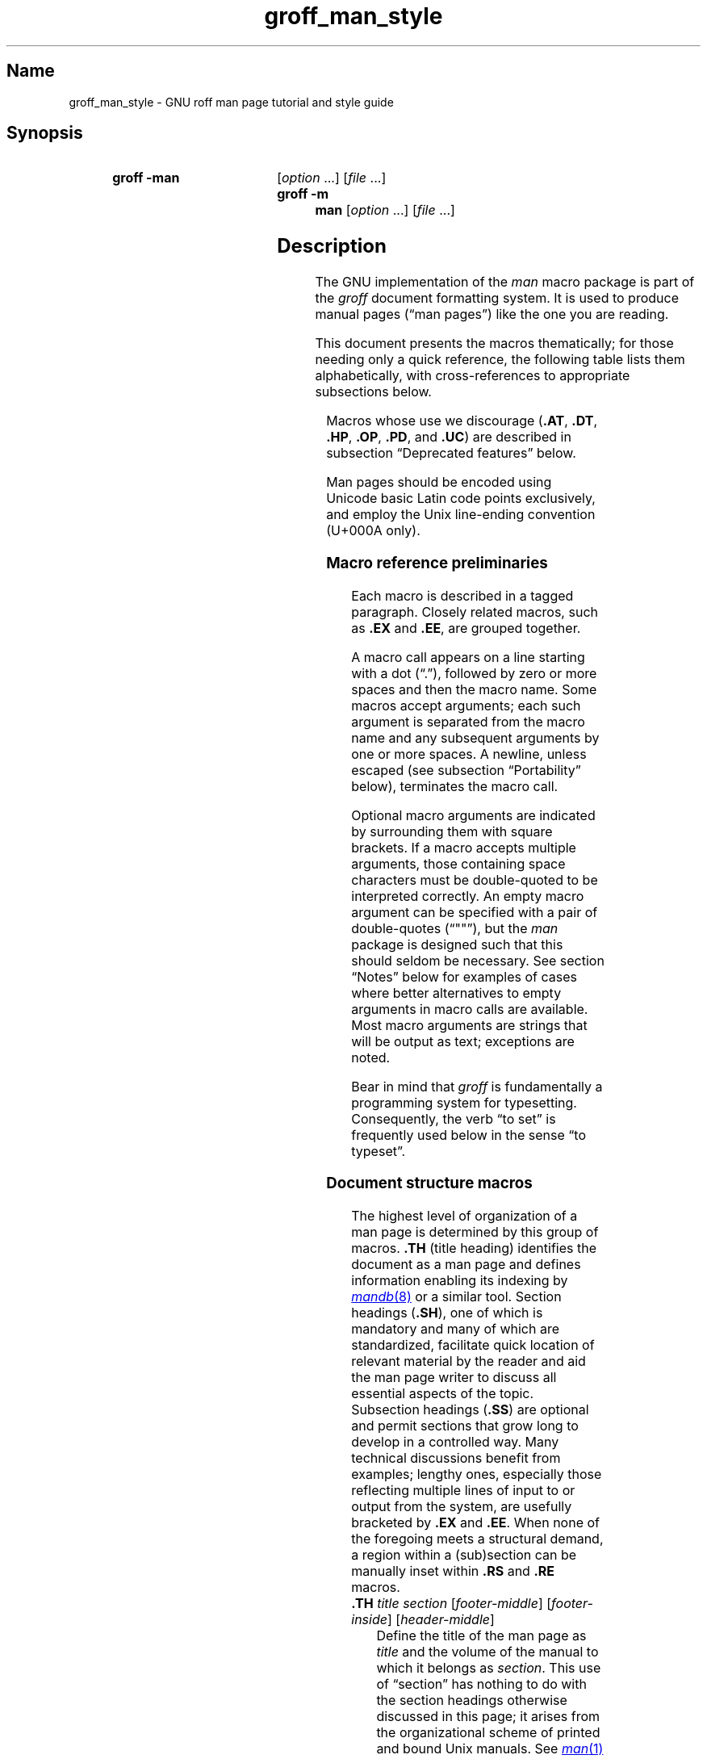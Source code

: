 '\" t
.\" This page is generated by m4 from tmac/groff_man.7.man.in.
.TH groff_man_style @MAN7EXT@ "@MDATE@" "groff @VERSION@"
.SH Name
groff_man_style \- GNU roff man page tutorial and style guide
.
.
.\" ====================================================================
.\" Legal Terms
.\" ====================================================================
.\"
.\" Copyright (C) 1999-2018, 2020-2021 Free Software Foundation, Inc.
.\"
.\" Permission is granted to make and distribute verbatim copies of this
.\" manual provided the copyright notice and this permission notice are
.\" preserved on all copies.
.\"
.\" Permission is granted to copy and distribute modified versions of
.\" this manual under the conditions for verbatim copying, provided that
.\" the entire resulting derived work is distributed under the terms of
.\" a permission notice identical to this one.
.\"
.\" Permission is granted to copy and distribute translations of this
.\" manual into another language, under the above conditions for
.\" modified versions, except that this permission notice may be
.\" included in translations approved by the Free Software Foundation
.\" instead of in the original English.
.
.
.\" Save and disable compatibility mode (for, e.g., Solaris 10/11).
.do nr *groff_groff_man_7_man_C \n[.cp]
.cp 0
.
.
.\" ====================================================================
.SH Synopsis
.\" ====================================================================
.
.SY "groff \-man"
.RI [ option\~ .\|.\|.\&]
.RI [ file\~ .\|.\|.]
.
.SY "groff \-m man"
.RI [ option\~ .\|.\|.\&]
.RI [ file\~ .\|.\|.]
.YS
.
.
.\" ====================================================================
.SH Description
.\" ====================================================================
.
The GNU implementation of the
.I man
macro package is part of the
.I groff
document formatting system.
.
It is used to produce manual pages
.\" We use an unbreakable space \~ here to keep the phrase intact for
.\" its introduction; in subsequent discussion, that is not important.
(\(lqman\~pages\(rq)
like the one you are reading.
.
.
.P
This document presents the macros thematically;
for those needing only a quick reference,
the following table lists them alphabetically,
with cross-references to appropriate subsections below.
.
.
.P
.TS
l l l.
Macro	Meaning	Subsection
.T&
lB l l.
_
\&.B	Bold	Font style macros
\&.BI	Bold, italic alternating	Font style macros
\&.BR	Bold, roman alternating	Font style macros
\&.EE	Example end	Document structure macros
\&.EX	Example begin	Document structure macros
\&.I	Italic	Font style macros
\&.IB	Italic, bold alternating	Font style macros
\&.IP	Indented paragraph	Paragraph macros
\&.IR	Italic, roman alternating	Font style macros
\&.LP	(Left) paragraph	Paragraph macros
\&.ME	Mail-to end	Hyperlink macros
\&.MR	Man page cross reference	Hyperlink macros
\&.MT	Mail-to start	Hyperlink macros
\&.P	Paragraph	Paragraph macros
\&.PP	Paragraph	Paragraph macros
\&.RB	Roman, bold alternating	Font style macros
\&.RE	Relative inset end	Document structure macros
\&.RI	Roman, italic alternating	Font style macros
\&.RS	Relative inset start	Document structure macros
\&.SB	Small bold	Font style macros
\&.SH	Section heading	Document structure macros
\&.SM	Small	Font style macros
\&.SS	Subsection heading	Document structure macros
\&.SY	Synopsis start	Command synopsis macros
\&.TH	Title heading	Document structure macros
\&.TP	Tagged paragraph	Paragraph macros
\&.TQ	Supplemental paragraph tag	Paragraph macros
\&.UE	URI end	Hyperlink macros
\&.UR	URI start	Hyperlink macros
\&.YS	Synopsis end	Command synopsis macros
.TE
.
.
.P
Macros whose use we discourage
.RB ( .AT ,
.BR .DT ,
.BR .HP ,
.BR .OP ,
.BR .PD ,
and
.BR .UC )
are described in subsection \(lqDeprecated features\(rq below.
.
.
.\" ====================================================================
.\" .SS "Fundamental concepts"
.\" ====================================================================
.\" TODO: Write an introduction for non-typographers.  Cover the
.\" following:
.\"
.\" filling, hyphenation, breaking, adjustment (elsewhere known as
.\" justification)
.\" font (family, style [elsewhere known as face])
.\" type size
.\" typesetter (troff device, PostScript, PDF)
.\" terminal (nroff device, emulator, typewriter, TTY)
.\"
.\" ====================================================================
.\" .SS "Input file format"
.\" ====================================================================
.P
Man pages should be encoded using Unicode basic Latin code points
exclusively,
and employ the Unix line-ending convention
(U+000A only).
.\" What about rare English words that require diacritics, and
.\" proper names that require more than basic Latin?
.\"
.\" text lines vs. control lines (macro calls)
.\" word (delimited by spaces or newlines)
.\" sentence (including end-of-sentence detection)
.\" The above distinction works well with filling.
.\" Don't fill your input text yourself; let groff do the work.
.\" Also good for diffs.
.\" escapes--pretty much just "see Portability"
.\"
.\" ====================================================================
.\" .SS "Why have a tutorial and style guide?"
.\" ====================================================================
.\" the processing pipeline in brief
.\"   preprocessors, roff itself, various output devices
.\" Things that aren't groff--why you want the man page language to be
.\" small (mandoc, Kerrisk's man7.org, manpages.debian.org, non-expert
.\" humans).
.\" possibly exhibit a horrorshow docbook-to-man example
.
.
.\" ====================================================================
.SS "Macro reference preliminaries"
.\" ====================================================================
.
Each macro is described in a tagged paragraph.
.
Closely related macros,
such as
.B .EX
and
.BR .EE ,
are grouped together.
.
.
.P
A macro call appears on a line starting with a dot (\(lq.\(rq),
followed by zero or more spaces and then the macro name.
.
Some macros accept arguments;
each such argument is separated from the macro name and any subsequent
arguments by one or more spaces.
.
A newline,
unless escaped
(see subsection \(lqPortability\(rq below),
terminates the macro call.
.
.
.P
Optional macro arguments are indicated by surrounding them with square
brackets.
.
If a macro accepts multiple arguments,
those containing space \" or horizontal tab (in Plan 9 troff [only?])
characters must be double-quoted to be interpreted correctly.
.
An empty macro argument can be specified with a pair of double-quotes
(\(lq""\(rq),
but the
.I man
package is designed such that this should seldom be necessary.
.
See section \(lqNotes\(rq below for examples of cases where better
alternatives to empty arguments in macro calls are available.
.
Most macro arguments are strings that will be output as text;
exceptions are noted.
.
.
.P
Bear in mind that
.I groff
is fundamentally a programming system for typesetting.
.
Consequently,
the verb \(lqto set\(rq is frequently used below in the sense \(lqto
typeset\(rq.
.
.
.\" ====================================================================
.SS "Document structure macros"
.\" ====================================================================
.
The highest level of organization of a man page is determined by this
group of macros.
.
.B .TH
(title heading) identifies the document as a man page and defines
information enabling its indexing by
.MR mandb 8
or a similar tool.
.
Section headings
.RB ( .SH ),
one of which is mandatory and many of which are standardized,
facilitate quick location of relevant material by the reader and aid
the man page writer to discuss all essential aspects of the topic.
.
Subsection headings
.RB ( .SS )
are optional and permit sections that grow long to develop in a
controlled way.
.
Many technical discussions benefit from examples;
lengthy ones,
especially those reflecting multiple lines of input to or output from
the system,
are usefully bracketed by
.B .EX
and
.BR .EE .
.
When none of the foregoing meets a structural demand,
a region within a (sub)section can be manually inset within
.B .RS
and
.B .RE
macros.
.
.
.TP
.BI .TH " title section"\c
.RI " [" footer-middle ]\c
.RI " [" footer-inside ]\c
.RI " [" header-middle ]
Define the title of the man page as
.I title
and the volume of the manual to which it belongs as
.IR section .
.
This use of \(lqsection\(rq has nothing to do with the section headings
otherwise discussed in this page;
it arises from the organizational scheme of printed and bound Unix
manuals.
.
See
.MR man 1
for details on the section numbers and suffixes applicable to your
system.
.
.I title
and
.I section
are positioned together at the left and right in the header line
(with
.I section
in parentheses immediately appended to
.IR title ).
.
.I footer-middle
is centered in the footer line.
.
The arrangement of the rest of the footer depends on whether
double-sided layout is enabled with the option
.BR \-rD1 .
.
When disabled (the default),
.I footer-inside
is positioned at the bottom left.
.
Otherwise,
.I footer-inside
appears at the bottom left on odd-numbered (recto) pages,
and at the bottom right on even-numbered (verso) pages.
.
The outside footer is the page number,
except in the continuous-rendering mode enabled by the option
.BR \-rcR=1 ,
in which case it is the
.I title
and
.IR section ,
as in the header.
.
.I header-middle
is centered in the header line.
.
If
.I section
is a simple integer between 1 and\~9 (inclusive),
there is no need to specify
.IR header-middle ;
.I an.tmac
will supply text for it.
.
The macro package may also abbreviate
.I title
and
.I footer-inside
with an ellipsis if they overrun the space available in the header and
footer,
respectively.
.
For HTML output,
headers and footers are completely suppressed.
.
.
.IP
Additionally,
this macro starts a new page;
the page number is reset to\~1
(unless the
.B \-rC1
option is given).
.
This feature is intended only for formatting multiple man pages.
.
.
.IP
A man page should contain exactly one
.B .TH
call at or near the beginning of the file,
prior to any other macro calls.
.
.
.IP
By convention,
.I footer-middle
is the most recent modification date of the man page source document,
and
.I footer-inside
is the name and version or release of the project providing it.
.
.
.TP
.BR .SH " ["\c
.IR heading-text ]
Set
.I heading-text
as a section heading.
.
The text following
.B .SH
up to the end of the line,
or the text on the next input line if
.B .SH
is given no arguments,
is set with no indentation,
in bold
(or the font specified by the string
.BR HF )
and,
on typesetter devices,
slightly larger than the base type size.
.
If the heading font
.B \[rs]*[HF]
is bold,
use of an italic style in
.I heading-text
is mapped to the bold-italic style if available in the font family.
.
Additionally,
the left margin and indentation affecting subsequent text are reset to
their default values.
.
Text on input lines after
.I heading-text
is set as an ordinary paragraph
.RB ( .P ).
.
.
.IP
The content of
.I heading-text
and ordering of sections has been standardized by common practice,
as has much of the layout of material within sections.
.
For example,
a section called \(lqName\(rq or \(lqNAME\(rq must exist,
must be the first section after the
.B .TH
call,
and must contain only a line of the form
.RS \" Invisibly move left margin to current .IP indent.
.RS \" Now indent further, visibly.
.IR topic [\c
.BI , " another-topic"\c
.RB "].\|.\|.\& \e\- "\c
.I summary-description
.RE \" Move left margin back to .IP indentation.
for a man page to be properly indexed.
.
See
.MR man 7
for the conventions prevailing on your system.
.RE \" Move left margin back to standard position.
.
.
.TP
.BR .SS " ["\c
.IR subheading-text ]
Set
.I subheading-text
as a subsection heading indented between a section heading and an
ordinary paragraph
.RB ( .P ).
.
See subsection \(lqHorizontal and vertical spacing\(rq below for the
indentation amount.
.
The text following
.B .SS
up to the end of the line,
or the text on the next input line if
.B .SS
is given no arguments,
is set in bold
(or the font specified by the string
.BR HF ).
.
If the heading font
.B \[rs]*[HF]
is bold,
use of an italic style in
.I heading-text
is mapped to the bold-italic style if available in the font family.
.
Additionally,
the left margin and indentation affecting subsequent text are reset to
their default values.
.
Text on input lines after
.I subheading-text
is set as an ordinary paragraph
.RB ( .P ).
.
.
.TP
.B .EX
.TQ
.B .EE
Begin and end example.
.
After
.BR .EX ,
filling is disabled and a constant-width (monospaced) font is selected.
.
Calling
.B .EE
enables filling and restores the previous font.
.
.
.IP
Example regions are useful for formatting code,
shell sessions,
and text file contents.
.
.
.IP
.\" Also see subsection "History" below...
These macros are extensions,
introduced in Version\~9 Research Unix,
to the original
.I man
package.
.
Many systems running
AT&T,
Heirloom Doctools,
or Plan\~9
.I troff
support them.
.\" Solaris 10 troff does not support .EX/.EE.
.\"
.\" Plan 9 troff does, but its implementation doesn't manipulate filling
.\" or hyphenation, so AT&T Unix's probably didn't either.
.\"
.\" Neatroff doesn't ship (m)an macros.
.
To be certain your page will be portable to systems that do not,
copy their definitions from the
.I an\-ext.tmac
file of a
.I groff
installation.
.
.
.TP
.BR .RS " ["\c
.IR indent ]
Start a new relative inset level,
moving the left margin right by
.IR indent ,
if specified,
and by a default amount otherwise;
see subsection \(lqHorizontal and vertical spacing\(rq below.
.
Calls to
.B .RS
can be nested;
each call increments by\~1 the inset level used by
.BR .RE .
.
The inset level prior to any
.B .RS
calls is\~1.
.
.
.TP
.BR .RE " ["\c
.IR level ]
End a relative inset;
move the left margin back to that corresponding to inset level
.IR level .
.
If no argument is given,
move the left margin one level back.
.
.
.\" ====================================================================
.SS "Paragraph macros"
.\" ====================================================================
.
An ordinary paragraph
.RB ( .P )
like this one
is set without a first-line indentation at the current left margin,
which by default is indented from the leftmost position of the output
device.
.
In man pages and other technical literature,
definition lists are frequently encountered;
these can be set as \(lqtagged paragraphs\(rq,
which have one
.RB ( .TP )
or more
.RB ( .TQ )
leading tags followed by a paragraph that has an additional indentation.
.
The indented paragraph
.RB ( .IP )
macro is useful to continue the indented content of a narrative started
with
.BR .TP ,
or to present an itemized or ordered list.
.
All paragraph macros break the output line at the current position.
.
If another paragraph macro has occurred since the previous
.B .SH
or
.BR .SS ,
they
(except for
.BR .TQ )
follow the break with a default amount of vertical space,
which can be changed by the deprecated
.B .PD
macro;
see subsection \(lqHorizontal and vertical spacing\(rq below.
.
They also reset the type size and font style to defaults
.RB ( .TQ
again excepted);
see subsection \(lqFont style macros\(rq below.
.
.
.TP
.B .P
.TQ
.B .LP
.TQ
.B .PP
Begin a new paragraph;
these macros are synonymous.
.
The indentation is reset to the default value;
the left margin,
as affected by
.B .RS
and
.BR .RE ,
is not.
.
.
.TP
.BR .TP " ["\c
.IR indent ]
Set a paragraph with a leading tag,
and the remainder of the paragraph indented.
.
The input line following this macro,
known as the
.IR tag ,
is printed at the current left margin.
.
Subsequent text is indented by
.IR indent ,
if specified,
and by a default amount otherwise;
see subsection \(lqHorizontal and vertical spacing\(rq below.
.
.
.IP
If the tag is not as wide as the indentation,
the paragraph starts on the same line as the tag,
at the applicable indentation,
and continues on the following lines.
.
Otherwise,
the descriptive part of the paragraph begins on the line following the
tag.
.
.
.IP
The line containing the tag can include a macro call,
for instance to set the tag in bold with
.BR .B .
.
.B .TP
was used to write the first paragraph of this description of
.BR .TP ,
and
.B .IP
the subsequent ones.
.
.
.TP
.B .TQ
Set an additional tag for a paragraph tagged with
.BR .TP .
.
The pending output line is broken.
.
The tag on the input line following this macro and subsequent lines are
handled as with
.BR .TP .
.
.
.IP
This macro is a GNU extension not defined on systems running
AT&T,
Plan\~9,
or
Solaris
.IR troff ;
see
.I an\-ext.tmac
in section \(lqFiles\(rq below.
.
.
.IP
The descriptions of
.BR .P ,
.BR .LP ,
and
.B .PP
above were written using
.B .TP
and
.BR .TQ .
.
.
.TP
.BR .IP " ["\c
.IR tag "] "\c
.RI [ indent ]
Set an indented paragraph with an optional tag.
.
The
.I tag
and
.I indent
arguments,
if present,
are handled as with
.BR .TP ,
with the exception that the
.I tag
argument to
.B .IP
cannot include a macro call.
.
.
.IP
Two convenient uses for
.B .IP
are
.
.
.RS \" Invisibly move left margin to current .IP indent.
.RS \" Now indent further, visibly.
.IP (1) 4n
to start a new paragraph with the same indentation as an immediately
preceding
.B .IP
or
.B .TP
paragraph,
if no
.I indent
argument is given;
and
.
.
.IP (2)
to set a paragraph with a short
.I tag
that is not semantically important,
such as a bullet (\(bu)\(emobtained with the
.B \e(bu
special character escape sequence\(emor list enumerator,
as seen in this very paragraph.
.RE \" Move left margin back to .IP indentation.
.RE \" Move left margin back to standard position.
.
.
.\" ====================================================================
.SS "Command synopsis macros"
.\" ====================================================================
.
Command synopses are a staple of section\~1 and\~8 man pages.
.
These macros aid you to construct one that has the classical Unix
appearance.
.
.\" TODO: Determine whether this (is still? was ever?) true.
.\" Furthermore,
.\" some tools are able to interpret these macros semantically and treat
.\" them appropriately for localization and/or presentation.
.
A command synopsis is wrapped in
.BR .SY / .YS
calls.
.
.
.P
These macros are GNU extensions not defined on systems running
AT&T,
Plan\~9,
or
Solaris
.IR troff ;
see
.I an\-ext.tmac
in section \(lqFiles\(rq below.
.
.
.TP
.BI .SY " command"
Begin synopsis.
.
A new paragraph is begun at the left margin
(like
.B .P
and its aliases)
unless
.B .SY
has already been called without a corresponding
.BR .YS ,
in which case only a break is performed.
.
Hyphenation is turned off.
.
The
.I command
argument is set in bold.
.
The output line is filled as normal,
but if a break is required,
subsequent output lines are indented by the width of
.I command
plus a space.
.
.
.TP
.B .YS
End synopsis.
.
Restore previous indentation and initial hyphenation mode.
.
.
.P
Multiple
.BR .SY / .YS
blocks can be specified,
for instance to distinguish differing modes of operation of a complex
command like
.MR tar 1 ;
each will be vertically separated as paragraphs are.
.
.
.P
.B .SY
can also be repeated multiple times before a closing
.BR .YS ,
which is useful to indicate synonymous ways of invoking a particular
mode of operation.
.
.
.P
.IR groff 's
own command-line interface serves to illustrate most of the specimens
of synopsis syntax one is likely to encounter.
.
.
.IP
.\" from src/roff/groff/groff.1.man
.EX
\&.SY groff
\&.RB [ \e-abcCeEgGijklNpRsStUVXzZ ]
\&.RB [ \e-d\e\(ti\ec
\&.IR cs ]
\&.RB [ \e-d\e\(ti\ec
\&.IB name =\ec
\&.IR string ]
\&.RB [ \e-D\e\(ti\ec
\&.IR enc ]
.EE
.
.I (and so on similarly)
.
.EX
\&.RI [ file\e\(ti .\e|.\e|.]
\&.YS
\&.
\&.
\&.SY groff
\&.B \e-h
\&.
\&.SY groff
\&.B \e-\e-help
\&.YS
\&.
\&.
\&.SY groff
\&.B \e-v
\&.RI [ option\e\(ti .\e|.\e|.\e&]
\&.RI [ file\e\(ti .\e|.\e|.]
\&.
\&.SY groff
\&.B \e-\e-version
\&.RI [ option\e\(ti .\e|.\e|.\e&]
\&.RI [ file\e\(ti .\e|.\e|.]
\&.YS
.EE
.
.
.P
produces the following output.
.
.
.RS
.SY groff
.RB [ \-abcCeEgGijklNpRsStUVXzZ ]
.RB [ \-d\~\c
.IR cs ]
.RB [ \-d\~\c
.IB name =\c
.IR string ]
.RB [ \-D\~\c
.IR enc ]
.RB [ \-f\~\c
.IR fam ]
.RB [ \-F\~\c
.IR dir ]
.RB [ \-I\~\c
.IR dir ]
.RB [ \-K\~\c
.IR enc ]
.RB [ \-L\~\c
.IR arg ]
.RB [ \-m\~\c
.IR name ]
.RB [ \-M\~\c
.IR dir ]
.RB [ \-n\~\c
.IR num ]
.RB [ \-o\~\c
.IR list ]
.RB [ \-P\~\c
.IR arg ]
.RB [ \-r\~\c
.IR cn ]
.RB [ \-r\~\c
.IB reg =\c
.IR expr ]
.RB [ \-T\~\c
.IR dev ]
.RB [ \-w\~\c
.IR name ]
.RB [ \-W\~\c
.IR name ]
.RI [ file\~ .\|.\|.]
.YS
.
.
.SY groff
.B \-h
.
.SY groff
.B \-\-help
.YS
.
.
.SY groff
.B \-v
.RI [ option\~ .\|.\|.\&]
.RI [ file\~ .\|.\|.]
.
.SY groff
.B \-\-version
.RI [ option\~ .\|.\|.\&]
.RI [ file\~ .\|.\|.]
.YS
.RE
.
.
.P
Several features of the above example are of note.
.
.
.IP \(bu
The empty request (.),
which does nothing,
is used for vertical spacing in the input file for readability by the
document maintainer.
.
Do not put blank (empty) lines in a man page source document.
.
.
.IP \(bu
The command and option names are presented in
.B bold
to cue the user that they should be input literally.
.
.
.IP \(bu
Option dashes are specified with the
.B \e\-
escape sequence;
this is an important practice to make them clearly visible and to
facilitate copy-and-paste from the rendered man page to a shell prompt
or text file.
.
.
.IP \(bu
Option arguments and command operands are presented in
.I italics
(but see subsection \(lqFont style macros\(rq below regarding terminals)
to cue the user that they must be replaced with appropriate text.
.
.
.IP \(bu
Symbols that are neither to be typed literally nor replaced at the
user's discretion appear in the roman style;
brackets surround optional arguments,
and an ellipsis indicates that the previous syntactical element may be
repeated arbitrarily.
.
.
.IP \(bu
The non-breaking adjustable space escape sequence
.B \e\(ti
is used to prevent the output line from being broken within the option
brackets.
.
.
.IP \(bu
The output line continuation escape sequence
.B \ec
is used with font style alternation macros to allow all three font
styles to be set without (breakable) space among them;
see subsection \(lqPortability\(rq below.
.
.
.IP \(bu
The non-printing input break escape sequence
.B \e&
follows the ellipsis when further text will follow after space on the
output line,
keeping its last period from being interpreted as the end of a
sentence
.\" ...because it is followed by characters that are transparent to
.\" end-of-sentence detection, and a newline...
and causing additional inter-sentence space to be placed after it.
.
See subsection \(lqPortability\(rq below.
.
.
.\" ====================================================================
.SS "Hyperlink macros"
.\" ====================================================================
.
Man page cross references
like
.MR ls 1
are best presented with
.BR .MR .
.
Email addresses are bracketed with
.BR .MT / .ME
and other forms of hyperlink with
.BR .UR / .UE .
.
Hyperlinked text is supported on the
.BR html ,
.BR tty ,
and
.B xhtml
output devices;
terminals and pager programs must support ECMA-48 OSC\~8 escape
sequences
(see
.MR grotty @MAN1EXT@ ).
.
When device support is unavailable or disabled with the
.B U
register
(see section \[lq]Options\[rq] below),
.B .MT
and
.B .UR
URIs are rendered between angle brackets after the linked text.
.
.
.P
.BR .MT ,
.BR .ME ,
.BR .UR ,
and
.B .UE
are GNU extensions not defined on systems running
AT&T,
Plan\~9,
or
Solaris
.IR troff ; \" Solaris
see
.I an\-ext.tmac
in section \(lqFiles\(rq below.
.
Plan\~9
.I troff \" Plan 9
implements
.BR .MR .
.
.
.P
The arguments to
.BR .MR ,
.BR .MT ,
and
.B .UR
should be prepared for typesetting since they can appear in the
output.
.
Use special character escape sequences to encode Unicode basic Latin
characters where necessary,
particularly the hyphen-minus.
.
(See section \[lq]Portability\[rq] below.)
.
URIs can be lengthy;
rendering them can result in jarring adjustment or variations in line
length,
or
.I \%@g@troff
warnings when a hyperlink is longer than an output line.
.
The application of non-printing break point escape sequences
.B \e:
after each slash
(or series thereof),
and before each dot
(or series thereof)
is recommended as a rule of thumb.
.
The former practice avoids forcing a trailing slash in a URI onto a
separate output line,
and the latter helps the reader to avoid mistakenly interpreting a dot
at the end of a line as a period
(or multiple dots as an ellipsis).
.
Thus,
.RS
.EX
\&.UR http://\e:example\e:.com/\e:fb8afcfbaebc74e\e:.cc
.EE
.RE
has several potential break points in the URI shown.
.
The
.B \e:
escape sequences are ignored when supplied to device control commands
for embedding in hyperlink-aware output drivers.
.
.
.TP
.BI .MR "\~page-title manual-section"\c
.RI \~[ trailing-text ]
Set a man page cross reference as
.RI \[lq] page-title ( manual-section )\[rq].
.
If
.I trailing-text
(typically punctuation)
is specified,
it follows the closing parenthesis without intervening space.
.
Hyphenation is disabled while the cross reference is set.
.
.I page-title
is set in the font specified by the
.B MF
string.
.
The cross reference hyperlinks to a URI of the form
.RB \[lq] man:\c
.IR page-title ( manual-section )\[rq].
.
.
.RS
.IP
.EX
The output driver
\&.MR grops @MAN1EXT@
produces PostScript from
\&.I troff
output.
\&.
The Ghostscript program (\[rs]c
\&.MR gs 1 )
interprets PostScript and PDF.
.EE
.RE
.
.
.TP
.BI .MT " address"
.TQ
.BR .ME " ["\c
.IR trailing-text ]
Identify
.I address
as an RFC 6068
.I addr-spec
for a \(lqmailto:\(rq URI with the text between the two macro
calls as the link text.
.
An argument to
.B .ME
is placed at the end of the link text without intervening space.
.
.I address
may not be visible in the rendered document if the output driver
supports hyperlinks.
.
If it does not,
.I address
is set in angle brackets after the link text and before
.IR trailing-text .
.
.
.IP
When rendered by
.I groff
to a PostScript device,
.RS
.IP
.EX
Contact
\&.MT fred\e:.foonly@\e:fubar\e:.net
Fred Foonly
\&.ME
for more information.
.EE
.RE
.
.
.IP
displays as \(lqContact Fred Foonly \(lafred\:.foonly@\:fubar\:.net\(ra
for more information.\(rq.
.
.
.TP
.BI .UR " uri"
.TQ
.BR .UE " ["\c
.IR trailing-text ]
Identify
.I uri
as an RFC 3986 URI hyperlink with the text between the two macro calls
as the link text.
.
An argument to
.B .UE
is placed at the end of the link text without intervening space.
.
.I uri
may not be visible in the rendered document if the output driver
supports hyperlinks.
.
If it does not,
.I uri
is set in angle brackets after the link text and before
.IR trailing-text .
.
.
.IP
When rendered by
.I groff
to a PostScript device,
.RS
.IP
.EX
The GNU Project of the Free Software Foundation
hosts the
\&.UR https://\e:www\e:.gnu\e:.org/\e:software/\e:groff/
\&.I groff
home page
\&.UE .
.EE
.RE
.
.
.IP
displays as \(lqThe GNU Project of the Free Software Foundation hosts
the
.I groff
home page
\(lahttps://\:www\:.gnu\:.org/\:software/\:groff/\(ra.\(rq.
.
.
.P
The hyperlinking of
.B .TP
paragraph tags with
.BR .UR / .UE
and
.BR .MT / .ME
is not yet supported;
if attempted,
the hyperlink will be typeset at the beginning of the indented paragraph
even on hyperlink-supporting devices.
.
.
.\" ====================================================================
.SS "Font style macros"
.\" ====================================================================
.
The
.I man
macro package is limited in its font styling options,
offering only
.BR bold \~( .B ),
.I italic\c
.RB \~( .I ),
and roman.
.
Italic text is usually set underscored instead on terminal devices.
.
The
.B .SM
and
.B .SB
macros set text in roman or bold,
respectively,
at a smaller type size;
these differ visually from regular-sized roman or bold text only on
typesetter devices.
.
It is often necessary to set text in different styles without
intervening space.
.
The macros
.BR .BI ,
.BR .BR ,
.BR .IB ,
.BR .IR ,
.BR .RB ,
and
.BR .RI ,
where \(lqB\(rq,
\(lqI\(rq,
and \(lqR\(rq indicate bold,
italic,
and roman,
respectively,
set their odd- and even-numbered arguments in alternating styles,
with no space separating them.
.
.
.P
Because font styles are presentational rather than semantic,
conflicting traditions have arisen regarding which font styles should be
used to mark file or path names,
environment variables,
and inlined literals.
.
.
.P
The default type size and family for typesetter devices is 10-point
Times,
except on the
.B \%X75\-12
and
.B \%X100\-12
devices where the type size is 12 points.
.
The default style is roman.
.
.
.TP
.BR .B \~[\c
.IR text ]
Set
.I text
in bold.
.
If the macro is given no arguments,
the text of the next input line is set in bold.
.
.
.IP
Use bold
for literal portions of syntax synopses,
for command-line options in running text,
and for literals that are major topics of the subject under discussion;
for example,
this page uses bold for macro,
string,
and register names.
.
In an
.BR .EX / .EE
example of interactive I/O
(such as a shell session),
set only user input in bold.
.
.
.
.TP
.BR .I \~[\c
.IR text ]
Set
.I text
in italics.
.
If the macro is given no arguments,
the text of the next input line is set in italics.
.
.
.IP
Use italics
for file and path names,
for environment variables,
for enumeration or preprocessor constants in C,
for variable (user-determined) portions of syntax synopses,
for the first occurrence (only) of a technical concept being introduced,
for names of works of software
(including commands and functions,
.\" The following is an interesting exception that seems to have arisen
.\" organically and nearly universally.
but excluding names of operating systems or their kernels),
and anywhere a parameter requiring replacement by the user is
encountered.
.
An exception involves variable text in a context that is already marked
up in italics,
such as file or path names with variable components;
in such cases,
follow the convention of mathematical typography:
set the file or path name in italics as usual
but use roman for the variable part
(see
.B .IR
and
.B .RI
below),
and italics again in running roman text when referring to the variable
material.
.
.
.TP
.BR .SM \~[\c
.IR text ]
Set
.I text
one point smaller than the default type size on typesetter devices.
.
If the macro is given no arguments,
the text of the next input line is set smaller.
.
.
.IP
.IR Note :
terminals will render
.I text
at normal size instead.
.
Do not rely upon
.B .SM
to communicate semantic information distinct from using roman style at
normal size;
it will be hidden from readers using such devices.
.
.
.TP
.BR .SB \~[\c
.IR text ]
Set
.I text
in bold and
(on typesetter devices)
one point smaller than the default type size.
.
If the macro is given no arguments,
the text of the next input line is set smaller and in bold.
.
.
.IP
.IR Note :
terminals will render
.I text
in bold at the normal size instead.
.
Do not rely upon
.B .SB
to communicate semantic information distinct from using bold style at
normal size;
it will be hidden from readers using such devices.
.
.
.P
Note what is
.I not
prescribed for setting in bold or italics above:
elements of \(lqsynopsis language\(rq such as ellipses and brackets
around options;
proper names and adjectives;
titles of anything other than works of literature or software;
identifiers for standards documents or technical reports such as
CSTR\~#54,
RFC\~1918,
Unicode\~13.0,
or
POSIX.1-2017;
acronyms;
and occurrences after the first of a technical term or piece of jargon.
.
Again,
the names of operating systems and their kernels are,
by practically universal convention,
set in roman.
.
.
.P
Be frugal with italics for emphasis,
and particularly with bold.
.
Brief runs of literal text,
such as references to individual characters or short strings,
including section and subsection headings of man pages,
are suitable objects for quotation;
see the
.BR \e(lq ,
.BR \e(rq ,
.BR \e(oq ,
and
.B \e(cq
escapes in subsection \(lqPortability\(rq below.
.
.
.P
Unlike the above font style macros,
the font style alternation macros below accept only arguments on the
same line as the macro call.
.
Italic corrections are applied as appropriate.
.
If space is required within one of the arguments,
first consider whether the same result could be achieved with as much
clarity by using the single-style macros on separate input lines.
.
When it cannot,
double-quote an argument containing embedded space characters.
.
Setting all three different styles within a word
presents challenges;
it is possible with the
.B \ec
and/or
.B \ef
escape sequences,
but
see subsection \(lqPortability\(rq
below for caveats.
.
.
.TP
.BI .BI " bold-text italic-text "\c
\&.\|.\|.\&
Set each argument in bold and italics,
alternately.
.
.
.RS
.IP
.\" from src/roff/troff/troff.1.man
.EX
\&.BI \(rs\-r\(rs\(ti reg = n
.EE
.RE
.
.
.TP
.BI .BR " bold-text roman-text "\c
\&.\|.\|.\&
Set each argument in bold and roman,
alternately.
.
.
.RS
.IP
.\" from tmac/groff_ms.7.man
.EX
After invocation of
\&.BR .NH ,
the assigned number is made available in the strings
.EE
.RE
.
.
.TP
.BI .IB " italic-text bold-text "\c
\&.\|.\|.\&
Set each argument in italics and bold,
alternately.
.
.
.RS
.IP
.\" from man/groff_tmac.5.man
.EX
\&.I groff
copes with this situation by searching for both
\&.IB anything .tmac
and
\&.BI tmac. anything
.EE
.RE
.
.
.TP
.BI .IR " italic-text roman-text "\c
\&.\|.\|.\&
Set each argument in italics and roman,
alternately.
.
.
.RS
.IP
.\" from src/utils/tfmtodit/tfmtodit.1.man
.EX
The
\&.I groff
font file is written to
\&.IR font .
.EE
.RE
.
.
.TP
.BI .RB " roman-text bold-text "\c
\&.\|.\|.\&
Set each argument in roman and bold,
alternately.
.
.
.RS
.IP
.\" from src/preproc/eqn/eqn.1.man
.EX
and do not handle the
\&.RB \e(lq "delim on" \e(rq
statement specially.
.RE
.EE
.
.
.TP
.BI .RI " roman-text italic-text "\c
\&.\|.\|.\&
Set each argument in roman and italics,
alternately.
.
.
.RS
.IP
.\" from various pages
.EX
\&.RI [ file\e\(ti .\e|.\e|.]
.EE
.RE
.
.
.\" ====================================================================
.SS "Horizontal and vertical spacing"
.\" ====================================================================
.
The
.I indent
argument accepted by
.BR .RS ,
.BR .IP ,
.BR .TP ,
and the deprecated
.B .HP
is a number plus an optional scaling indicator.
.
If no scaling indicator is given,
the
.I man
package assumes \(lqn\(rq;
that is,
the width of a letter \(lqn\(rq in the font current when the macro is
called
(see section \(lqNumerical Expressions\(rq in
.MR groff @MAN7EXT@ ).
.
An indentation specified in a call to
.BR .IP ,
.BR .TP ,
or the deprecated
.B .HP
persists until
(1) another of these macros is called with an explicit
.I indent
argument,
or
(2)
.BR .SH ,
.BR .SS ,
or
.B .P
or its synonyms is called;
these clear the indentation entirely.
.
Relative insets created by
.B .RS
move the left margin and persist until
.BR .RS ,
.BR .RE ,
.BR .SH ,
or
.B .SS
is called.
.
.
.P
The indentation amount exhibited by ordinary paragraphs set with
.B .P
(and its synonyms)
not within an
.BR .RS / .RE
relative inset,
and the default used when
.BR .IP ,
.BR .RS ,
.BR .TP ,
and the deprecated
.B .HP
are not given an indentation argument,
is 7.2n for typesetter devices
and 7n for terminal devices
(but see the
.B \-rIN
option).
.
Headers,
footers
(both set with
.BR .TH ),
and section headings
.RB ( .SH )
are set with no indentation
and subsection headings
.RB ( .SS )
are indented 3n
(but see the
.B \-rSN
option).
.
However,
the HTML output device ignores indentation completely.
.
.
.P
It may be helpful to think of the left margin and indentation as related
but distinct concepts;
.IR groff 's
implementation of the
.I man
macro package tracks them separately.
.
The left margin is manipulated by
.B .RS
and
.B .RE
(and by
.\".BR .TH ,\" True but not to be encouraged within a document.
.B .SH
and
.BR .SS ,
which reset it to the default).
.
.
The other kind of indentation is controlled by the paragraphing macros
(though,
again,
.\".BR .TH ,
.B .SH
and
.B .SS
reset it).
.
Indentation is imposed by the
.BR .TP ,
.BR .IP ,
and deprecated
.B .HP
macros,
and cancelled by
.B .P
and its synonyms.
.
An extensive example follows.
.
.
.P
This ordinary
.RB ( .P )
paragraph is not in a relative inset nor does it possess an indentation.
.
.
.RS
.P
Now we have created a relative inset
(in other words,
moved the left margin)
with
.B .RS
and started another ordinary paragraph with
.BR .P .
.
.
.TP
.B tag
This tagged paragraph,
set with
.BR .TP ,
is still within the
.B .RS
region,
but lines after the first have a supplementary indentation that the
tag lacks.
.
.
.IP
A paragraph like this one,
set with
.BR .IP ,
will appear to the reader as also associated with the tag above,
because
.B .IP
re-uses the previous paragraph's indentation unless given an argument
to change it.
.
This paragraph is affected both by the moved left margin
.RB ( .RS )
and indentation
.RB ( .IP ).
.
.TS
box;
l.
This table is affected both by
the left margin and indentation.
.TE
.
.
.IP \(bu
This indented paragraph has a bullet for a tag,
making it more obvious that the left margin and the paragraph
indentation are distinct;
only the former affects the tag,
but both affect the text of the paragraph.
.
.
.P
This ordinary
.RB ( .P )
paragraph resets the indentation,
but the left margin is still inset.
.
.TS
box;
l.
This table is affected only
by the left margin.
.TE
.RE
.
.
.P
Finally,
we have ended the relative inset by using
.BR .RE ,
which
(because we only used one
.BR .RS / .RE
pair)
has reset the left margin to the default.
.
This is an ordinary
.B .P
paragraph.
.
.
.P
Resist the temptation to mock up tabular or multi-column output with
horizontal tab characters or the indentation arguments to
.BR .IP ,
.BR .TP ,
.BR .RS ,
or the deprecated
.BR .HP ;
the result may not render comprehensibly on an output device you fail to
check,
or which is developed in the future.
.
The table preprocessor
.MR @g@tbl @MAN1EXT@
can likely meet your needs.
.
.
.P
The following macros break the output line and insert vertical space:
.BR .SH ,
.BR .SS ,
.BR .TP ,
.B .P
(and its synonyms),
.BR .IP ,
and the deprecated
.BR .HP .
.
The default inter-section and inter-paragraph spacing is
is 1v for terminal devices
and 0.4v for typesetter devices
(\(lqv\(rq is a unit of vertical distance,
where 1v is the distance between adjacent text baselines in a
single-spaced document).
.
In
.BR .EX / .EE
sections,
the inter-paragraph spacing is 1v regardless of output
device.
.
(The deprecated macro
.B .PD
can change this vertical spacing,
but its use is discouraged.)
.
The macros
.BR .RS ,
.BR .RE ,
.BR .EX ,
.BR .EE ,
and
.B .TQ
also cause a break but no insertion of vertical space.
.
.
.\" ====================================================================
.SS Registers
.\" ====================================================================
.
Registers are described in section \(lqOptions\(rq below.
.
They can be set not only on the command line but in the site
.I man.local
file as well;
see section \(lqFiles\(rq below.
.
.
.\" ====================================================================
.SS Strings
.\" ====================================================================
.
The following strings are defined for use in man pages.
.
.
Others are supported for configuration of rendering parameters;
see section \(lqOptions\(rq below.
.
.
.TP
.B \e*R
interpolates a special character escape sequence for the \(lqregistered
sign\(rq glyph,
.BR \e(rg ,
if available,
and \(lq(Reg.)\(rq otherwise.
.
.
.
.TP
.B \e*S
interpolates an escape sequence setting the type size to the document
default.
.
.
.TP
.B \e*(lq
.TQ
.B \e*(rq
interpolate special character escape sequences for left and right
double-quotation marks,
.B \e(lq
and
.BR \e(rq ,
respectively.
.
.
.TP
.B \e*(Tm
interpolate special character escape sequences for the \(lqtrade mark
sign\(rq glyph,
.BR \e(tm ,
if available,
and \(lq(TM)\(rq otherwise.
.
.
.P
None of the above is necessary in a contemporary man page.
.
.B \e*S
is superfluous,
since type size changes are invisible on terminal devices and macros
that change it restore its original value afterward.
.
Better alternatives exist for the rest;
simply use the
.BR \(rs(rg , \" Heirloom Doctools, mandoc, neatmkfn, Plan 9, Solaris
.BR \(rs(lq , \" Heirloom Doctools, mandoc, neatmkfn, Plan 9
.BR \(rs(rq , \" Heirloom Doctools, mandoc, neatmkfn, Plan 9
and
.B \(rs(tm \" Heirloom Doctools, mandoc, neatmkfn, Plan 9
special character escape sequences directly.
.
Unless a man page author is aiming for a pathological level of
portability,
such as the composition of pages for consumption on simulators of 1980s
Unix systems
(or Solaris
.IR troff ,
though even it supports
.BR \(rsrg ),
the above strings should be avoided.
.
.
.\" ====================================================================
.SS "Interaction with preprocessors"
.\" ====================================================================
.
When a preprocessor like
.I \%@g@tbl
or
.I \%@g@eqn
is needed,
a hint can be given to the man page librarian by making the first line
of a man page look like this:
.
.
.P
.RS
.BI "\(aq\e\(dq " word
.\" AT&T: .BI "'\e"" " word
.\" ...and good luck with that "'".
.RE
.
.
.P
The line starts with an apostrophe (\(aq),
not a dot,
and a single space character follows the double quote.
.
The
.I word
consists of one letter for each needed preprocessor:
\(lqe\(rq for
.IR \%@g@eqn ,
\(lqr\(rq for
.IR \%@g@refer ,
and
\(lqt\(rq for
.IR \%@g@tbl .
.
Modern implementations of the
.I man
program can use this information to automatically call the required
preprocessor(s) in the right order.
.
.
.P
The usual
.I tbl
and
.I eqn
macros for table and equation inclusion,
.BR .TS ,
.BR .T& ,
.BR .TE ,
.BR .EQ ,
and
.BR .EN ,
may be used freely.
.
Terminal devices are extremely limited in presentation of mathematical
equations.
.
.
.\" ====================================================================
.SS Portability
.\" ====================================================================
.
The two major syntactical categories of
.I roff
languages are requests and escapes.
.
Since the
.I man
macros are implemented in terms of
.I groff
requests and escapes,
one can,
in principle,
supplement the functionality of
.I man
with these lower-level elements where necessary.
.
.
.P
However,
using raw
.I groff
requests
(apart from the empty request
.RB \(lq . \(rq)\&
is likely to make your page render poorly when processed by other tools;
many of these attempt to interpret page sources directly for conversion
to HTML.
.
Some requests make implicit assumptions about things like character
and page sizes that may not hold in an HTML environment;
also,
many of these viewers don't interpret the full
.I groff
vocabulary,
a problem that can lead to portions of your text being omitted
or presented incomprehensibly.
.
.
.P
For portability to modern viewers,
it is best to write your page entirely with the macros described in this
page
(except for the ones identified as deprecated,
which should be avoided).
.
The macros we have described as extensions
.RB ( .EX / .EE ,
.BR .SY / .YS ,
.BR .TQ ,
.BR .UR / .UE ,
and
.BR .MT / .ME )
should be used with caution,
as they may not yet be built in to some viewer that is important to your
audience.
.
See
.I an\-ext.tmac
in section \(lqFiles\(rq below.
.
.
.P
Similar caveats apply to escapes.
.
Some escape sequences are however required for correct typesetting
even in man pages and usually do not cause portability problems.
.
Several of these render glyphs corresponding to punctuation code points
in the Unicode basic Latin range
(U+0000\(enU+007F)
that are handled specially in
.I roff
input;
the escapes below must be used to render them correctly and portably
when documenting material that uses them syntactically\(emnamely,
any of the set
.B \(aq \- \(rs \(ha \(ga \(ti
(apostrophe,
dash or minus,
backslash,
caret,
grave accent,
tilde).
.
.
.TP
.B \e\(dq
Comment.
.
Everything after the double-quote to the end of the input line is
ignored.
.
Whole-line comments should be placed immediately after the empty request
.RB \(lq . \(rq).
.
.
.TP
.BI \e newline
Join the next input line to the current one.
.
Except for the update of the input line counter
(used for diagnostic messages and related purposes),
a series of lines ending in backslash-newline appears to
.I groff
as a single input line.
.
Use this escape sequence to break excessively long input lines for
document maintenance.
.
.
.TP
.B \e%
Control hyphenation.
.
The location of this escape sequence within a word marks a hyphenation
point,
supplementing
.IR groff 's
automatic hyphenation patterns.
.
At the beginning of a word,
it suppresses any automatic hyphenation points within;
any specified with
.B \e%
are still honored.
.
.
.TP
.B \e:
.\" Heirloom Doctools troff since release 050915 (2005-09-15)
.\" mandoc since 2018-12-15 (released in 1.14.5, 2019-03-10)
.\" neatroff since 399a4936, 2014-02-17
.\" Plan 9 troff does not appear to support it.
Insert a non-printing break point.
.
A word can break at such a point,
but a hyphen glyph is not written to the output if it does.
.
This escape sequence is an input word boundary,
so the remainder of the word is subject to hyphenation as normal.
.
You can use
.B \e:
and
.B \e%
in combination to control breaking of a file name or URI or to permit
hyphenation only after certain explicit hyphens within a word.
.
See subsection \[lq]Hyperlink macros\[rq] above for an example.
.
.
.TP
.B \e\(ti
Adjustable non-breaking space.
.
Use this escape sequence to prevent a break inside a short phrase or
between a numerical quantity and its corresponding unit(s).
.
.
.RS
.IP
.EX
Before starting the motor,
set the output speed to\e\(ti1.
There are 1,024\e\(tibytes in 1\e\(tiKiB.
CSTR\e\(ti#8 documents the B\e\(tilanguage.
.EE
.RE
.
.
.TP
.B \e&
Non-printing input break.
.
Insert at the beginning of an input line to prevent a dot or apostrophe
from being interpreted as the beginning of a
.I roff
request.
.
Append to an end-of-sentence punctuation sequence to keep it from being
recognized as such.
.
.
.TP
.B \e|
Narrow
(one-sixth em on typesetters,
zero-width on terminals)
non-breaking space.
.
Used primarily in ellipses
(\(lq.\e|.\e|.\(rq)
to space the dots more pleasantly on typesetter devices like PostScript
and PDF.
.
.
.TP
.B \e\-
Minus sign or basic Latin hyphen-minus.
.
This escape sequence produces the Unix command-line option dash in the
output.
.
.RB \(lq \- \(rq
is a hyphen to
.IR roff ;
some output devices replace it with U+2010
(hyphen)
or similar.
.
.
.TP
.B \e(aq
Basic Latin apostrophe.
.
Some
output devices replace
.RB \(lq \(aq \(rq
with a right single quotation mark.
.
.
.TP
.B \e(oq
.TQ
.B \e(cq
Opening and closing single quotation marks.
.
Use these for paired directional single quotes,
\(oqlike this\(cq.
.
.
.TP
.B \e(dq
Basic Latin quotation mark
(double quote).
.
Use in macro calls to prevent
.\" This page prefers double quotes, but not here because they are more
.\" confusing to the eye when another double quote is what is quoted!
.RB \(oq \(dq \(rq
.\" AT&T: .RB  """
from being interpreted as beginning a quoted argument,
or simply for readability.
.
.
.RS
.IP
.\" from src/preproc/eqn/eqn.1.man
.EX
\&.TP
\&.BI \(dqsplit \e(dq\(dq text \e(dq
.EE
.RE
.
.
.TP
.B \e(lq
.TQ
.B \e(rq
Left and right double quotation marks.
.
Use these for paired directional double quotes,
\(lqlike this\(rq.
.
.
.TP
.B \e(em
Em-dash.
.
Use for an interruption\(emsuch as this one\(emin a sentence.
.
.
.TP
.B \e(en
En-dash.
.
Use to separate the ends of a range,
particularly between numbers;
for example,
\(lqthe digits 1\(en9\(rq.
.
.
.TP
.B \e(ga
Basic Latin grave accent.
.
Some output devices replace
.RB \(lq \(ga \(rq
with a left single quotation mark.
.
.
.TP
.B \e(ha
Basic Latin circumflex accent
(\(lqhat\(rq).
.
Some output devices replace
.RB \(lq \(ha \(rq
with U+02C6
(modifier letter circumflex accent)
or similar.
.
.
.TP
.B \e(rs
Reverse solidus
(backslash).
.
The backslash is the default
.I groff
escape character,
so it does not represent itself in output.
.
Also see
.B \ee
below.
.
.
.TP
.B \e(ti
Basic Latin tilde.
.
Some output devices replace
.RB \(lq \(ti \(rq
with U+02DC
(small tilde)
or similar.
.
.
.TP
.B \ec
End a text line without inserting space or attempting a break.
.
.\" TODO: When we explain what a "sentence" is, move this parenthetical
.\" there.
Normally,
the end of a text line is treated like a space;
.\" end-of-sentence detection is performed, and...
an output line
.I may
be broken there if filling is enabled
(if not,
an adjustable space is inserted),
and
.I will
be broken there when filling is disabled,
as in
.BR .EX / .EE
examples.
.
Anything after
.B \ec
on the input line
.\" ...except for \R escapes, which shouldn't appear in man pages...
is ignored.
.
The next line is interpreted as usual and can include a macro call
(contrast with
.BI \e newline\/\c
).
.
This escape sequence is useful when three different font styles are
needed in a single word,
as in a command synopsis,
.
.
.RS
.IP
.\" from contrib/pdfmark/pdfroff.1.man
.EX
\&.RB [ \e\-\e\-stylesheet=\ec
\&.IR name ]
.EE
.RE
.
.
.IP
or on a single line,
as in
.BR .EX / .EE
examples.
.
.
.RS
.IP
.\" from src/devices/grotty/grotty.1.man
.EX
\&.EX
$ \ec
\&.B groff \e\-T utf8 \e\-Z \ec
\&.I file \ec
\&.B | grotty \e\-i
\&.EE
.EE
.RE
.
.
.IP
Alternatively,
and perhaps with better portability,
the
.B \ef
font style escape sequence can be used;
see below.
.
Using
.B \ec
to include the output from more than one input line into the next-line
argument of a
.B .TP
macro will render incorrectly with
.I groff
1.22.3,
.I mandoc
1.14.1,
older versions of these programs,
and perhaps with some other formatters.
.
.
.TP
.B \ee
Widely used in man pages to represent a backslash output glyph.
.
.\" Don't bold the .ec request in this discussion; it's not a major
.\" topic of _this_ page as it would be in groff(7).  Also, we don't
.\" want to encourage people to mess with this old kludge by drawing
.\" attention to it.
It works reliably as long as the \[lq].ec\[rq] request is not used,
which should never happen in man pages,
and it is slightly more portable than the more explicit
.B \e(rs
(\(lqreverse solidus\(rq) special character escape sequence.
.
.
.TP
.BR \efB ,\~ \efI ,\~ \efR ,\~ \efP
Switch to bold,
italic,
roman,
or back to the previous style,
respectively.
.
Either
.B \ef
or
.B \ec
is needed when three different font styles are required in a word.
.
.
.RS
.IP
.\" second example from contrib/pdfmark/pdfroff.1.man
.EX
\&.RB [ \e\-\e\-reference\e\-dictionary=\efI\e,name\e/\efP ]
.IP
\&.RB [ \e\-\e\-reference\e\-dictionary=\ec
\&.IR name ]
.EE
.RE
.
.
.IP
Style escapes may be more portable than
.BR \ec .
.
As shown above,
it is up to you to account for italic corrections with
.\" Normally we don't quote escapes, but these use potentially-confusing
.\" prose punctuation.
.RB \(lq \e/ \(rq
and
.RB \(lq \e, \(rq,
which are themselves GNU extensions,
if desired and if supported by your implementation.
.
.
.IP
.B \efP
reliably returns to the style in use immediately preceding the
previous
.B \ef
escape sequence only if no
sectioning,
paragraph,
or style macro calls have intervened.
.
.
.IP
As long as at most two styles are needed in a word,
style macros like
.B .B
and
.B .BI
usually result in more readable
.I roff
source than
.B \ef
escapes do.
.
.
.P
For maximum portability,
escape sequences and special characters not listed above are better
avoided in man pages.
.
.
.\" ====================================================================
.SS Hooks
.\" ====================================================================
.
Two macros,
both GNU extensions,\" from groff 1.19
are called internally by the
.I groff man
package to format page headers and footers and can be redefined by the
administrator in a site's
.I man.local
file
(see section \(lqFiles\(rq below).
.
The default headers and footers are documented in the description of
.B .TH
above.
.
Because these macros are hooks for
.I groff man
internals,
man pages have no reason to call them.
.
A macro definition for these hooks typically consists of a \[lq].tl\[rq]
request.
.
.
.TP
.B .BT
Set the page footer text
(\(lqbottom trap\(rq).
.
.
.TP
.B .PT
Set the page header text
(\(lqpage trap\(rq).
.
.
.\" ====================================================================
.SS "Deprecated features"
.\" ====================================================================
.
Use of the following in man pages for public distribution is
discouraged.
.
.
.TP
.BR .AT " ["\c
.IR system " [" release ]]
Alter the footer for use with legacy AT&T man pages,
overriding any definition of the
.I footer-inside
argument to
.BR .TH .
.
This macro exists only for compatibility,
to render man pages from historical systems.
.
.
.IP
The first argument
.I system
can be:
.
.
.RS \" Invisibly move left margin to current .IP indent.
.RS \" Now indent further, visibly.
.TP
3
7th edition
.I (default)
.
.
.TP
4
System III
.
.
.TP
5
System V
.RE \" Move left margin back to .IP indentation.
.RE \" Move left margin back to standard position.
.
.
.IP
The optional second argument
.I release
specifies the release number,
such as in \(lqSystem\~V Release\~3\(rq.
.
.
.TP
.B .DT
Set tab stops every 0.5i (inches).
.
Since this macro is called by
.BR .TH ,
it would make sense to call it only if a man page changes the tab stops.
.
.
.IP
Use of this presentation-level macro is deprecated.
.
It translates poorly to HTML,
under which exact space control and tabulation are not readily
available.
.
Thus,
information or distinctions that you use
.B .DT
to express are likely to be lost.
.
If you feel tempted to use it,
you should probably be composing a table using
.MR @g@tbl @MAN1EXT@
markup instead.
.
.
.TP
.BR .HP " ["\c
.IR indent ]
Set up a paragraph with a hanging left indentation.
.
The
.I indent
argument,
if present,
is handled as with
.BR .TP .
.
.
.IP
Use of this presentation-level macro is deprecated.
.
A hanging indentation cannot be expressed naturally under HTML,
and HTML-based man page processors may interpret it as starting an
ordinary paragraph.
.
Thus,
any information or distinction you mean to express with the indentation
may be lost.
.
.
.TP
.BI .OP " option-name"\/\c
.RI " [" option-argument ]
Indicate an optional command parameter called
.IR option-name ,
which is set in bold.
.
If the option takes an argument,
specify
.I option-argument
using a noun,
abbreviation,
or hyphenated noun phrase.
.
If present,
.I option-argument
is preceded by a space and set in italics.
.
Square brackets in roman surround both arguments.
.
.
.IP
Use of this quasi-semantic macro,
.\" https://github.com/n-t-roff/DWB3.3/blob/master/macros/man/an.sr#L37
an extension originating in Documenter's Workbench
.IR troff ,\" DWB
is deprecated.
.
It cannot easily be used to annotate options that take optional
arguments or options whose arguments have internal structure
(such as a mixture of literal and variable components).
.
One could work around these limitations with font escape sequences,
but it is preferable to use font style alternation macros,
which afford greater flexibility.
.
.
.TP
.BR .PD " ["\c
.IR vertical-space ]
Define the vertical space between paragraphs or (sub)sections.
.
The optional argument
.I vertical-space
specifies the amount;
the default scaling indicator is \(lqv\(rq.
.
Without an argument,
the spacing is reset to its default value;
see subsection \(lqHorizontal and vertical spacing\(rq above.
.
.
.IP
Use of this presentation-level macro is deprecated.
.
It translates poorly to HTML,
under which exact control of inter-paragraph spacing is not readily
available.
.
Thus,
information or distinctions that you use
.B .PD
to express are likely to be lost.
.
.
.TP
.BR .UC " ["\c
.IR version ]
Alter the footer for use with legacy BSD man pages,
overriding any definition of the
.I footer-inside
argument to
.BR .TH .
.
This macro exists only for compatibility,
to render man pages from historical systems.
.
.
.IP
The argument
.I version
can be:
.
.
.RS \" Invisibly move left margin to current .IP indent.
.RS \" Now indent further, visibly.
.TP
3
3rd Berkeley Distribution
.I (default)
.
.
.TP
4
4th Berkeley Distribution
.
.
.TP
5
4.2 Berkeley Distribution
.
.
.TP
6
4.3 Berkeley Distribution
.
.
.TP
7
4.4 Berkeley Distribution
.RE \" Move left margin back to .IP indentation.
.RE \" Move left margin back to standard position.
.
.
.\" ====================================================================
.SS History
.\" ====================================================================
.
Version\~7 Unix (1979) introduced the
.I man
macro package and supported all of the macros described in this page not
listed as extensions,
except
.BR .P ,
.BR .SB ,
.\" .SS was implemented in tmac.an but not documented in man(7).
and the deprecated
.B .AT
and
.BR .UC .
.
The only strings defined were
.B R
and
.BR S ;
no registers were documented.
.
.B .UC
appeared in 3BSD (1980) and
.B .P
in Unix System\~III (1980).
.
.\" This inference is based on RCS idents of "PWB Manual Entry Macros"
.\" from various forms of "an.src" distributed with System III (an.src
.\" 1.35, dated 5/6/80, lacks the Tm string), Version 10 Research Unix
.\" (1.36, dated 11/11/80, has it), Ultrix 3.1 (1.37, dated 12/19/80,
.\" retains it) and "pdp11v" (also 1.37).  One source (S. S. Pirzada)
.\" says PWB 2.0 was released in June 1979.  I found no record of later
.\" releases and cannot account for the discrepancy (field updates?).
.\" -- GBR
PWB/UNIX 2.0 (1980) added the
.B Tm
string.
.
4BSD (1980) added
.\" undocumented .VS and .VE macros to mark regions with 12-point box
.\" rules (\[br]) as margin characters, as well as...
.B lq
and
.B rq
strings.
.
4.3BSD (1986) added
.\" undocumented .DS and .DE macros for "displays", which are .RS/.RE
.\" wrappers with filling disabled and vertical space of 1v before and
.\" .5v after, as well as...
.B .AT
and
.BR .P .
.
.\" Per Doug McIlroy in
.\" <https://lists.gnu.org/archive/html/groff/2019-07/msg00038.html>...
Version\~9 Research Unix (1986) introduced
.B .EX
and
.BR .EE .
.
SunOS\~4.0 (1988) may have been the first to support
.BR .SB .
.\" ...which appeared in a few man pages distributed in 4.3BSD-Reno and
.\" 4.4BSD even though BSD was already transitioning to mdoc(7) by that
.\" time and did not support the macro.  SunOS 4.0.3 (May 1989)
.\" contained over 2,100 uses of .SB.
.
Plan\~9
.I troff \" Plan 9
introduced
.B .MR
in 2020.
.\" https://github.com/9fans/plan9port/commit/\
.\"  977b25a76ae8263e53fb4eb1abfc395769f23e3d
.\"  d32deab17bfffa5bffc5fab3e6577558e40888c5
.\"  36cd4c58c1346375b98f517fb8568be5bb47618d
.
.
.\" ====================================================================
.SH Options
.\" ====================================================================
.
The following
.I groff
options set registers
(with
.BR \-r )
and strings
(with
.BR \-d )
recognized and used by the
.I man
macro package.
.
.
.TP
.BI \-dAD= adjustment-mode
Set line adjustment to
.IR adjustment-mode ,
which is typically
.RB \[lq] b \[rq]
for adjustment to both margins
(the default),
or
.RB \[lq] l \[rq]
for left alignment
(ragged right margin).
.
Any valid argument to
.IR groff 's
\[lq].ad\[rq] request may be used.
.
See
.MR groff @MAN7EXT@
for less-common choices.
.
.
.TP
.B \-rcR=1
Continuous rendering.
.
Do not paginate the output;
produce one
(potentially very long)
output page.
.
This is the default for terminal and HTML devices.
.
Use
.B \-rcR=0
to disable it.
.
.
.TP
.B \-rC1
Number output pages continuously.
.
If multiple man pages are processed,
number the output pages in strictly increasing sequence,
rather than resetting the page number to\~1 at each new
.I man
document.
.
.
.TP
.B \-rCS=1
Capitalize section headings.
.
Set section headings
(the argument(s) to
.BR .SH )
in full capitals.
.
This transformation is off by default because it discards case
distinction information.
.
.
.TP
.B \-rCT=1
Capitalize titles.
.
Set the man page title
(the first argument to
.BR .TH )
in full capitals in headers and footers.
.
This transformation is off by default because it discards case
distinction information.
.
.
.TP
.B \-rD1
Enable double-sided layout.
.
Format footers for even and odd pages differently;
see the description of
.B .TH
in subsection \(lqDocument structure macros\(rq above.
.
.
.TP
.BI \-rFT= footer-distance
Set distance of the footer,
relative to the bottom of the page if negative or top if positive,
to
.IR footer-distance .
.
At twice this distance,
the page text is broken before writing the footer.
.
Ignored if continuous rendering is enabled.
.
The default is \-0.5i.
.
.
.TP
.BI \-dHF= heading-font
See the font used for section and subsection headings;
the default is
.RB \(lq B \(rq
(bold).
.
Any valid argument to
.IR groff 's
\[lq].ft\[rq] request may be used.
.
See
.MR groff @MAN7EXT@ .
.
.
.TP
.BI \-rHY= hyphenation-mode
Set hyphenation mode,
as documented in section \(lqHyphenation\(rq of
.MR groff @MAN7EXT@ .
.
Use
.B \-rHY=0
to disable hyphenation.
.
The default is\~4 if continuous rendering is enabled
.RB ( \-rcR=1
above),
and\~6 otherwise.
.
Any valid argument to
.IR groff 's
\[lq].hy\[rq] request may be used.
.
.
.TP
.BI \-rIN= standard-indent
Set the amount of indentation used for ordinary paragraphs
.RB ( .P
and its synonyms)
and the default indentation amount used by
.BR .IP ,
.BR .RS ,
.BR .TP ,
.\" .TQ inherits its indentation from the preceding .TP.
and the deprecated
.BR .HP .
.
See subsection \(lqHorizontal and vertical spacing\(rq above for the
default.
.
For
terminal devices,
.I standard-indent
should always be an integer multiple of unit \(lqn\(rq to get consistent
indentation.
.
.
.TP
.BI \-rLL= line-length
Set line length;
the default is 78n for terminal devices
and 6.5i for typesetter devices.
.
.
.TP
.BI \-rLT= title-length
Set the line length for titles.
.
(\(lqTitles\(rq is the
.I roff
term for headers and footers.)
.
By default,
the line length
(see
.B \-rLL
above)
is used for the title length.
.
.
.TP
.BI \-dMF= man-page-title-font
Set the font used for man page titles named in
.B .TH
and
.B .MR
calls;
the default is
.RB \(lq I \(rq
(italic).
.
Any valid argument to
.IR groff 's
\[lq].ft\[rq] request may be used;
see
.MR groff @MAN7EXT@ .
.
If the
.B MF
string ends in \[lq]I\[rq],
it is assumed to be an oblique typeface,
and italic corrections are applied before and after man page titles.
.
.
.TP
.BI \-rP n
Start enumeration of pages at
.I n
rather than\~1.
.
.
.TP
.BI \-rS type-size
Use
.I type-size
for the document's body text;
acceptable values are 10,
11,
or 12 points.
.
See subsection \(lqFont style macros\(rq above for the default.
.
.
.TP
.BI \-rSN= subsection-indent
Set indentation of subsection headings to
.IR subsection-indent .
.
See subsection \(lqHorizontal and vertical spacing\(rq above for the
default.
.
.
.TP
.B \-rU1
Enable generation of URI hyperlinks in the
.I grohtml
and
.I grotty
output drivers.
.
.I grohtml
enables them by default;
.I grotty
does not,
pending more widespread pager support for OSC\~8 escape sequences.
.
Use
.B \-rU0
to disable hyperlinks;
this will make the arguments to
.B MT
and
.B UR
calls visible in the document text produced by link-capable drivers.
.
.
.TP
.BI \-rX p
After
.RI page\~ p ,
number pages as
.IR p a,
.IR p b,
.IR p c,
and so forth.
.
The register tracking the suffixed page letter uses format \(lqa\(rq
(see the \(lq.af\(rq request in
.MR groff @MAN7EXT@ ).
.
For example,
the option
.B \-rX2
produces the following page
numbers: 1,
2,
2a,
2b,
\&.\|.\|.\|,
2aa,
2ab,
and so on.
.
.
.\" ====================================================================
.SH Files
.\" ====================================================================
.
.TP
.I \%@MACRODIR@/\:an\:.tmac
Most
.I man
macros are contained in this file.
.
It also loads the extensions from
.I an\-ext.tmac
(see below).
.
.
.TP
.I \%@MACRODIR@/\:andoc\:.tmac
This brief
.I groff
program detects whether the
.I man
or
.I mdoc
macro package is being used by a document and loads the correct macro
definitions,
taking advantage of the fact that pages using them must call
.B .TH
or
.BR .Dd ,
respectively,
as their first macro.
.
A
.I man
program or user typing,
for example,
\(lqgroff \-mandoc page.1\(rq,
need not know which package the file
.I page.1
uses.
.
Multiple man pages,
in either format,
can be handled;
.I \%andoc
reloads each macro package as necessary.
.
.
.TP
.I \%@MACRODIR@/\:an\-ext\:.tmac
The extension macro definitions for
.BR .SY ,
.BR .YS ,
.BR .TQ ,
.BR .EX / .EE ,
.BR .UR / .UE ,
and
.BR .MT / .ME
are contained in this file;
if the formatter is not GNU
.IR troff , \" GNU
it also provides an
.B .MR
implementation that does not attempt hyperlinking.
.
These macros are written to be compatible with AT&T
.I troff \" AT&T
and permissively licensed\(emnot copylefted.
.
Man page authors concerned about portability to legacy Unix systems are
encouraged to copy these definitions into their pages,
and maintainers of
.I troff \" generic
implementations or work-alike systems that format man pages are
encouraged to re-use them.
.
.
.IP
The definitions for these macros are read after a page calls
.BR .TH ,
so they will replace any macros of the same names preceding it in your
file.
.
If you use your own implementations of these macros,
they must be defined after calling
.B .TH
to have any effect.
.
Furthermore,
it is wise to define such page-local macros
(if at all)
after the \(lqName\(rq section to accommodate timid
.I mandb
implementations that may give up their scan for indexing material early.
.
.
.TP
.I \%@MACRODIR@/\:man\:.tmac
This is a wrapper that loads
.IR an.tmac .
.
.
.TP
.I \%@MACRODIR@/\:mandoc\:.tmac
This is a wrapper that loads
.IR \%andoc.tmac .
.
.
.TP
.I \%@LOCALMACRODIR@/\:\%man\:\%.local
Put site-local changes and customizations into this file.
.
.
.RS
.RS
.P
.EX
\&.\e" Use narrower indentation on terminals and similar.
\&.if n .nr IN 4n
\&.\e" Put only one space after the end of a sentence.
\&.ss 12 0 \e" See groff(@MAN7EXT@).
\&.\e" Keep pages narrow even on wide terminals.
\&.if n .if \(rsn[LL]>78 .nr LL 78n
\&.\e" Ensure hyperlinks are enabled for terminals.
\&.nr U 1
.EE
.RE
.RE
.
.
.IP
On multi-user systems,
it is more considerate to users whose preferences may differ from the
administrator's to be less aggressive with such settings,
or to permit their override with a user-specific
.I man.local
file.
.
This can be achieved by placing one or both of following requests at the
end of the site-local file.
.
.RS
.RS
.EX
\&.soquiet \eV[XDG_CONFIG_HOME]/man.local
\&.soquiet \eV[HOME]/.man.local
.EE
.RE
.
However,
a security-sandboxed
.MR man 1 \" such as man-db 2.8.5
program may lack permission to open such files.
.RE
.
.
.\" ====================================================================
.SH Notes
.\" ====================================================================
.
Some tips on troubleshooting your man pages follow.
.
.
.TP
\(bu Some ASCII characters look funny or copy and paste wrong.
.
On devices with large glyph repertoires,
like UTF-8-capable terminals and PDF,
several keyboard glyphs are mapped to code points outside the Unicode
basic Latin range because that usually results in better typography in
the general case.
.
When documenting GNU/Linux command or C language syntax,
however,
this translation is sometimes not desirable.
.
.TS
c c
rfCB lfCB.
To get a \(lqliteral\(rq.\|.\|.	.\|.\|.should be input.
_
\(aq	\(rs(aq
\-	\(rs-
\(rs	\(rs(rs
\(ha	\(rs(ha
\(ga	\(rs(ga
\(ti	\(rs(ti
_
.TE
.
.
.IP
Additionally,
if a neutral double quote (") is needed in a macro argument,
you can use
.B \(rs(dq
to get it.
.
You should
.I not
use
.B \(rs(aq
for an ordinary apostrophe
(as in \(lqcan't\(rq)
or
.B \(rs\-
for an ordinary hyphen
(as in \(lqword-aligned\(rq).
.
Review subsection \(lqPortability\(rq above.
.
.
.TP
\(bu Do I ever need to use an empty macro argument ("")?
.
Probably not.
.
When this seems necessary,
often a shorter or clearer alternative is available.
.
.TS
c c
lfCB lfCB.
Instead of.\|.\|.	.\|.\|.should be considered.
_
\&.TP \(dq\(dq	.TP
_
\&.BI \(dq\(dq \fIitalic-text bold-text	.IB \fIitalic-text bold-text
_
\&.TH foo 1 \(dq\(dq \(dqfoo 1.2.3\(dq	.TH foo 1 \
\f(CIyyyy\fP-\f(CImm\fP-\f(CIdd\fP \(dqfoo 1.2.3\(dq
_
\&.IP \(dq\(dq 4n	.IP
_
\&.IP \(dq\(dq 4n	.RS 4n
\fIparagraph	.P
\fR.\|.\|.	\fIparagraph
\fR.\|.\|.	.RE
_
\&.B one two \(dq\(dq three	.B one two three
.TE
.
.
.IP
In the title heading
.RB ( .TH ),
the date of the page's last revision is more important than packaging
information;
it should not be omitted.
.
Ideally,
a page maintainer will keep both up to date.
.
.
.IP
.B .IP
is sometimes ill-understood and misused,
especially when no marker argument is supplied\(eman indentation
argument is not required.
.
By setting an explicit indentation,
you may be overriding the reader's preference as set with the
.B \-rIN
option.
.
If your page renders adequately without one,
use the simpler form.
.
If you need to indent multiple (unmarked) paragraphs,
consider setting an indented region with
.B .RS
and
.B .RE
instead.
.
.
.IP
In the last example,
the empty argument does have a subtly different effect than its
suggested replacement;
the empty argument causes an additional space character to be
interpolated between the arguments \(lqtwo\(rq and \(lqthree\(rq\(embut
it is a regular breaking space,
so it can be discarded at the end of an output line.
.
It is better not to be subtle,
particularly with space,
which can be overlooked in source and rendered forms.
.
.
.TP
.RB \(bu " .RS" " doesn't indent relative to my indented paragraph."
.
The
.B .RS
macro sets the left margin;
that is,
the position at which an
.I ordinary
paragraph
.RB ( .P
and its synonyms)
will be set.
.
.BR .RS ,
.BR .IP ,
.BR .TP ,
and the deprecated
.B .HP
all use the same default indentation.
.
To create an inset relative to an indented paragraph,
call
.B .RS
repeatedly until an acceptable indentation is achieved,
or give
.B .RS
an indentation argument that is at least as much as the paragraph's
indentation amount relative to an adjacent
.B .P
paragraph.
.
See subsection \(lqHorizontal and vertical spacing\(rq above for the
values.
.
.
.TP
.RB \(bu " .RE" " doesn't move the inset back to the expected level."
.TQ
\(bu warning: scaling indicator invalid in context
.TQ
\(bu warning: register \(aqan\-saved\-margin\c
.IR n "\(aq not defined"
.TQ
\(bu warning: register \(aqan\-saved\-prevailing\-indent\c
.IR n "\(aq not defined"
.
The
.B .RS
macro takes an
.I indentation amount
as an argument;
the
.B .RE
macro's argument is a specific
.IR "inset level" .
.
.B .RE\~1
goes to the level before any
.B .RS
macros were called,
.B .RE\~2
goes to the level of the first
.B .RS
call you made,
and so forth.
.
If you desire symmetry in your macro calls,
simply issue one
.B .RE
without an argument
for each
.B .RS
that precedes it.
.
.
.IP
After calls to the
.B .SH
and
.B .SS
sectioning macros,
all relative insets are cleared and calls to
.B .RE
have no effect until
.B .RS
is used again.
.
.
.TP
\(bu Do I need to keep typing the indent in a series of \c
.BR .IP " calls?"
.
You don't need to if you don't want to change the indentation.
.
Review subsection \(lqHorizontal and vertical spacing\(rq above.
.
.TS
c c
lfCB lfCB.
Instead of.\|.\|.	.\|.\|.should be considered.
_
\&.IP \(rs(bu 4n	.IP \(rs(bu 4n
\fIparagraph	\fIparagraph
\&.IP \(rs(bu 4n	.IP \(rs(bu
\fIanother-paragraph	\fIanother-paragraph
_
.TE
.
.
.\" ====================================================================
.SH Authors
.\" ====================================================================
.
.MT m.douglas.mcilroy@dartmouth.edu
M.\& Douglas McIlroy
.ME
designed,
implemented,
and documented the AT&T
.I man
macros,
using them when he edited the first volume of the Version 7 Unix manual,
a compilation of all man pages supplied by the system.
.
.
.P
The GNU version of the
.I man
macro package was written by James Clark and contributors.
.
The extension macros were written by
.MT wl@\:gnu\:.org
Werner Lemberg
.ME ,
.MT esr@\:thyrsus\:.com
Eric S.\& Raymond
.ME ,
and
.MT g.branden\:.robinson@\:gmail\:.com
G.\& Branden Robinson
.ME .
.
.
.P
This document was originally written for the Debian GNU/Linux system by
.MT sgk@\:debian\:.org
Susan G.\& Kleinmann
.ME .
.
It was corrected and updated by Lemberg and Robinson.
.
The extension macros were documented by Raymond and Robinson.
Raymond also originated the portability section,
to which
.MT schwarze@\:usta\:.de
Ingo Schwarze
.ME
contributed most of the material on escape sequences.
.
.
.\" ====================================================================
.SH "See also"
.\" ====================================================================
.
.MR @g@tbl @MAN1EXT@ ,
.MR @g@eqn @MAN1EXT@ ,
and
.MR @g@refer @MAN1EXT@
are preprocessors used with man pages.
.
.
.P
.MR man 1
describes the man page librarian on your system.
.
.
.P
.MR groff_mdoc @MAN7EXT@
describes the
.I groff
version of the BSD-originated alternative macro package for man pages.
.
.
.P
.MR groff_man @MAN7EXT@ ,
.MR groff @MAN7EXT@ ,
.MR groff_char @MAN7EXT@ ,
.MR man 7
.
.
.\" Restore compatibility mode (for, e.g., Solaris 10/11).
.cp \n[*groff_groff_man_7_man_C]
.do rr *groff_groff_man_7_man_C
.
.
.\" Local Variables:
.\" fill-column: 72
.\" mode: nroff
.\" End:
.\" vim: set filetype=groff textwidth=72:
